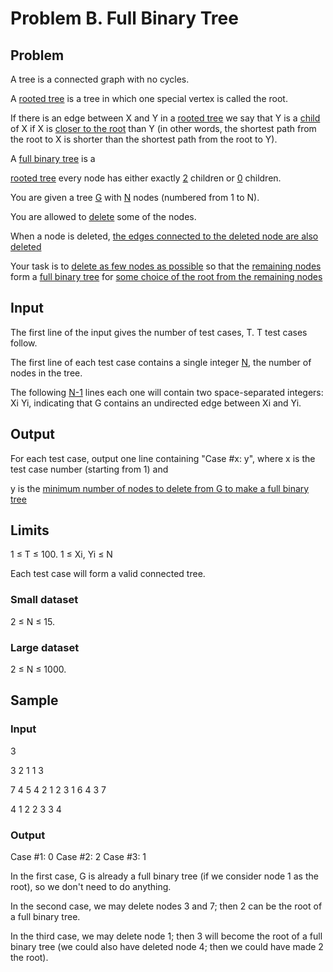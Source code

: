 * Problem B. Full Binary Tree


** Problem

A tree is a connected graph with no cycles. 

A  _rooted tree_  is a tree in which one special vertex is called the root. 

If there is an edge between X and Y in a  _rooted tree_ 
we say that Y is a  _child_  of X if X is  _closer to the root_  than Y 
(in other words, the shortest path from the root to X is shorter than the shortest path from the root to Y). 


A  _full binary tree_  is a  

	_rooted tree_  
	every node has either exactly  _2_  children or  _0_  children. 


You are given a tree  _G_  with  _N_  nodes (numbered from 1 to N). 
	
	You are allowed to  _delete_  some of the nodes. 
		
		When a node is deleted,  _the edges connected to the deleted node are also deleted_ 

	Your task is to  _delete as few nodes as possible_  so that the  _remaining nodes_  form a
	_full binary tree_  for  _some choice of the root from the remaining nodes_ 


** Input

The first line of the input gives the number of test cases, T. 
T test cases follow. 

The first line of each test case contains a single integer  _N_, 
the number of nodes in the tree. 

The following  _N-1_  lines each one will contain two space-separated integers:
 Xi Yi, indicating that G contains an undirected edge between Xi and Yi. 


** Output

For each test case, output one line containing "Case #x: y", 
where x is the test case number (starting from 1) and 

y is the  _minimum number of nodes to delete from G to make a full binary tree_ 


** Limits

1 ≤ T ≤ 100.
1 ≤ Xi, Yi ≤ N

Each test case will form a valid connected tree. 


*** Small dataset

2 ≤ N ≤ 15.


*** Large dataset

2 ≤ N ≤ 1000.

** Sample


*** Input

3

3
2 1
1 3

7
4 5
4 2
1 2
3 1
6 4
3 7

4
1 2
2 3
3 4


*** Output

Case #1: 0
Case #2: 2
Case #3: 1


In the first case, G is already a full binary tree 
(if we consider node 1 as the root), so we don't need to do anything. 

In the second case, we may delete nodes 3 and 7; 
then 2 can be the root of a full binary tree. 

In the third case, we may delete node 1; 
then 3 will become the root of a full binary tree 
(we could also have deleted node 4; then we could have made 2 the root).

